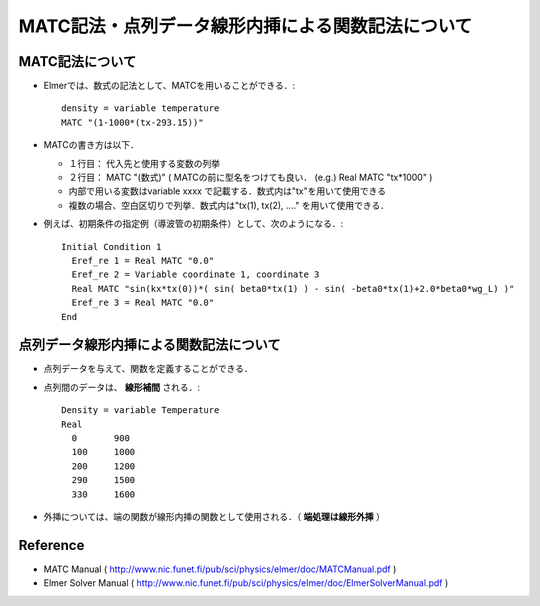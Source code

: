 ##############################################################
MATC記法・点列データ線形内挿による関数記法について
##############################################################

=========================================================
MATC記法について
=========================================================

* Elmerでは、数式の記法として、MATCを用いることができる．::

    density = variable temperature
    MATC "(1-1000*(tx-293.15))"

* MATCの書き方は以下．
  
  + １行目： 代入先と使用する変数の列挙
  + ２行目： MATC "(数式)" ( MATCの前に型名をつけても良い． (e.g.) Real MATC "tx*1000" )
  + 内部で用いる変数はvariable xxxx で記載する．数式内は"tx"を用いて使用できる
  + 複数の場合、空白区切りで列挙．数式内は"tx(1), tx(2), ...." を用いて使用できる．


* 例えば、初期条件の指定例（導波管の初期条件）として、次のようになる．::

    Initial Condition 1
      Eref_re 1 = Real MATC "0.0"
      Eref_re 2 = Variable coordinate 1, coordinate 3
      Real MATC "sin(kx*tx(0))*( sin( beta0*tx(1) ) - sin( -beta0*tx(1)+2.0*beta0*wg_L) )"
      Eref_re 3 = Real MATC "0.0"
    End


=========================================================
点列データ線形内挿による関数記法について
=========================================================

* 点列データを与えて、関数を定義することができる．
* 点列間のデータは、 **線形補間** される．::

    Density = variable Temperature
    Real
      0       900
      100     1000
      200     1200
      290     1500
      330     1600
        
* 外挿については、端の関数が線形内挿の関数として使用される．（ **端処理は線形外挿** ）


=========================================================
Reference
=========================================================

* MATC Manual ( http://www.nic.funet.fi/pub/sci/physics/elmer/doc/MATCManual.pdf )
* Elmer Solver Manual ( http://www.nic.funet.fi/pub/sci/physics/elmer/doc/ElmerSolverManual.pdf )
